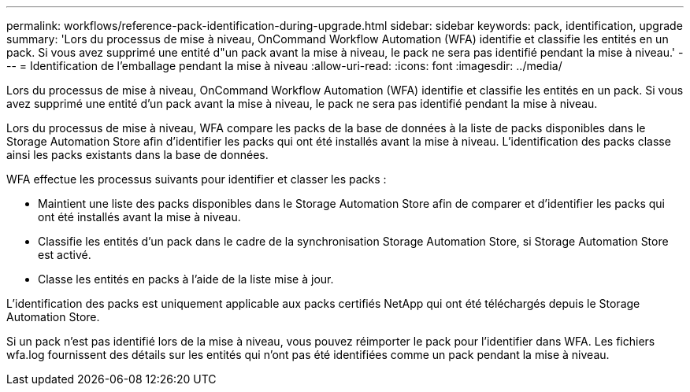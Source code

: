---
permalink: workflows/reference-pack-identification-during-upgrade.html 
sidebar: sidebar 
keywords: pack, identification, upgrade 
summary: 'Lors du processus de mise à niveau, OnCommand Workflow Automation (WFA) identifie et classifie les entités en un pack. Si vous avez supprimé une entité d"un pack avant la mise à niveau, le pack ne sera pas identifié pendant la mise à niveau.' 
---
= Identification de l'emballage pendant la mise à niveau
:allow-uri-read: 
:icons: font
:imagesdir: ../media/


[role="lead"]
Lors du processus de mise à niveau, OnCommand Workflow Automation (WFA) identifie et classifie les entités en un pack. Si vous avez supprimé une entité d'un pack avant la mise à niveau, le pack ne sera pas identifié pendant la mise à niveau.

Lors du processus de mise à niveau, WFA compare les packs de la base de données à la liste de packs disponibles dans le Storage Automation Store afin d'identifier les packs qui ont été installés avant la mise à niveau. L'identification des packs classe ainsi les packs existants dans la base de données.

WFA effectue les processus suivants pour identifier et classer les packs :

* Maintient une liste des packs disponibles dans le Storage Automation Store afin de comparer et d'identifier les packs qui ont été installés avant la mise à niveau.
* Classifie les entités d'un pack dans le cadre de la synchronisation Storage Automation Store, si Storage Automation Store est activé.
* Classe les entités en packs à l'aide de la liste mise à jour.


L'identification des packs est uniquement applicable aux packs certifiés NetApp qui ont été téléchargés depuis le Storage Automation Store.

Si un pack n'est pas identifié lors de la mise à niveau, vous pouvez réimporter le pack pour l'identifier dans WFA. Les fichiers wfa.log fournissent des détails sur les entités qui n'ont pas été identifiées comme un pack pendant la mise à niveau.
